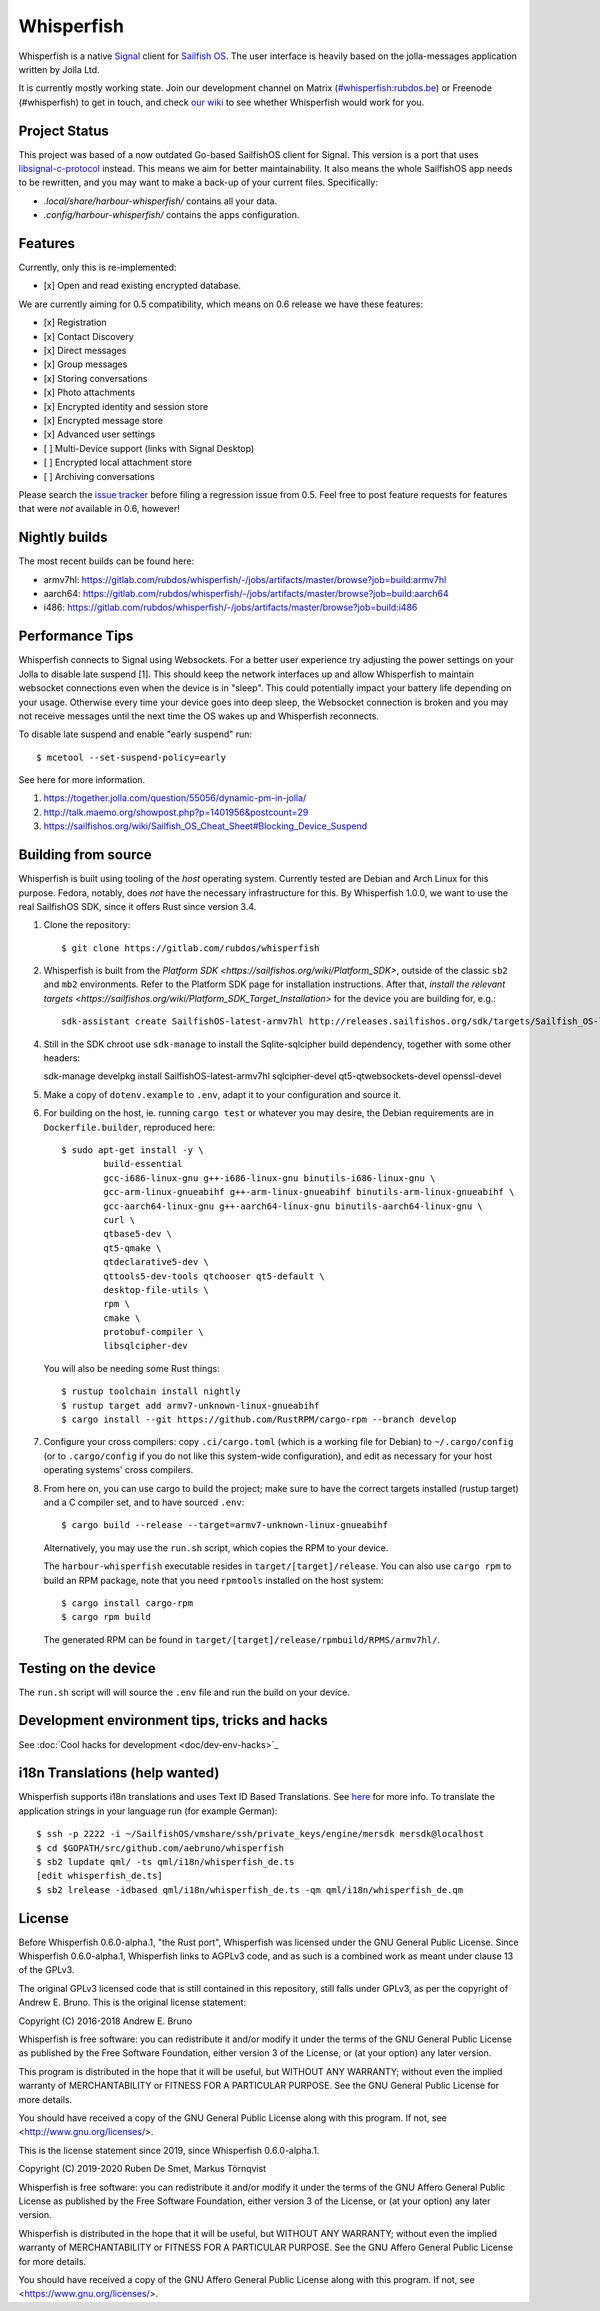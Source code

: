 ===============================================================================
Whisperfish
===============================================================================

Whisperfish is a native `Signal <https://www.whispersystems.org/>`_ client for
`Sailfish OS <https://sailfishos.org/>`_. The user interface is heavily based on
the jolla-messages application written by Jolla Ltd.

It is currently mostly working state.  Join our development channel on Matrix
(`#whisperfish:rubdos.be <https://matrix.to/#/#whisperfish:rubdos.be>`_) or
Freenode (#whisperfish) to get in touch, and check
`our wiki <https://gitlab.com/rubdos/whisperfish/-/wikis/home>`_ to see whether
Whisperfish would work for you.

-------------------------------------------------------------------------------
Project Status
-------------------------------------------------------------------------------

This project was based of a now outdated Go-based SailfishOS client for Signal.
This version is a port that uses `libsignal-c-protocol
<https://github.com/signalapp/libsignal-protocol-c>`_ instead.
This means we aim for better maintainability.
It also means the whole SailfishOS app needs to be rewritten, and you may want
to make a back-up of your current files. Specifically:

- `.local/share/harbour-whisperfish/` contains all your data.
- `.config/harbour-whisperfish/` contains the apps configuration.

-------------------------------------------------------------------------------
Features
-------------------------------------------------------------------------------

Currently, only this is re-implemented:

- [x] Open and read existing encrypted database.

We are currently aiming for 0.5 compatibility, which means on 0.6 release we
have these features:

- [x] Registration
- [x] Contact Discovery
- [x] Direct messages
- [x] Group messages
- [x] Storing conversations
- [x] Photo attachments
- [x] Encrypted identity and session store
- [x] Encrypted message store
- [x] Advanced user settings
- [ ] Multi-Device support (links with Signal Desktop)
- [ ] Encrypted local attachment store
- [ ] Archiving conversations

Please search the `issue tracker <https://gitlab.com/rubdos/whisperfish/-/issues>`_
before filing a regression issue from 0.5.
Feel free to post feature requests for features that were *not* available in 0.6,
however!

-------------------------------------------------------------------------------
Nightly builds
-------------------------------------------------------------------------------

The most recent builds can be found here:

- armv7hl: https://gitlab.com/rubdos/whisperfish/-/jobs/artifacts/master/browse?job=build:armv7hl
- aarch64: https://gitlab.com/rubdos/whisperfish/-/jobs/artifacts/master/browse?job=build:aarch64
- i486: https://gitlab.com/rubdos/whisperfish/-/jobs/artifacts/master/browse?job=build:i486


-------------------------------------------------------------------------------
Performance Tips
-------------------------------------------------------------------------------

Whisperfish connects to Signal using Websockets. For a better user experience
try adjusting the power settings on your Jolla to disable late suspend [1].
This should keep the network interfaces up and allow Whisperfish to maintain
websocket connections even when the device is in "sleep". This could
potentially impact your battery life depending on your usage. Otherwise
every time your device goes into deep sleep, the Websocket connection is broken
and you may not receive messages until the next time the OS wakes up and
Whisperfish reconnects.

To disable late suspend and enable "early suspend" run::

    $ mcetool --set-suspend-policy=early    

See here for more information.

1. https://together.jolla.com/question/55056/dynamic-pm-in-jolla/
2. http://talk.maemo.org/showpost.php?p=1401956&postcount=29
3. https://sailfishos.org/wiki/Sailfish_OS_Cheat_Sheet#Blocking_Device_Suspend

-------------------------------------------------------------------------------
Building from source
-------------------------------------------------------------------------------

Whisperfish is built using tooling of the *host* operating system.
Currently tested are Debian and Arch Linux for this purpose.
Fedora, notably, does *not* have the necessary infrastructure for this.
By Whisperfish 1.0.0, we want to use the real SailfishOS SDK, since it offers Rust since version 3.4.

1. Clone the repository::

    $ git clone https://gitlab.com/rubdos/whisperfish

2. Whisperfish is built from the `Platform SDK <https://sailfishos.org/wiki/Platform_SDK>`, outside of the classic ``sb2`` and ``mb2`` environments.
   Refer to the Platform SDK page for installation instructions.
   After that, `install the relevant targets <https://sailfishos.org/wiki/Platform_SDK_Target_Installation>` for the device you are building for,
   e.g.::

    sdk-assistant create SailfishOS-latest-armv7hl http://releases.sailfishos.org/sdk/targets/Sailfish_OS-latest-Sailfish_SDK_Target-armv7hl.tar.7z

4. Still in the SDK chroot use ``sdk-manage`` to install the Sqlite-sqlcipher build dependency, together with some other headers::

   sdk-manage develpkg install SailfishOS-latest-armv7hl sqlcipher-devel qt5-qtwebsockets-devel openssl-devel

5. Make a copy of ``dotenv.example`` to ``.env``, adapt it to your configuration and source it.

6. For building on the host, ie. running ``cargo test`` or whatever you may desire, the Debian
   requirements are in ``Dockerfile.builder``, reproduced here::

           $ sudo apt-get install -y \
                   build-essential
                   gcc-i686-linux-gnu g++-i686-linux-gnu binutils-i686-linux-gnu \
                   gcc-arm-linux-gnueabihf g++-arm-linux-gnueabihf binutils-arm-linux-gnueabihf \
                   gcc-aarch64-linux-gnu g++-aarch64-linux-gnu binutils-aarch64-linux-gnu \
                   curl \
                   qtbase5-dev \
                   qt5-qmake \
                   qtdeclarative5-dev \
                   qttools5-dev-tools qtchooser qt5-default \
                   desktop-file-utils \
                   rpm \
                   cmake \
                   protobuf-compiler \
                   libsqlcipher-dev

   You will also be needing some Rust things::

           $ rustup toolchain install nightly
           $ rustup target add armv7-unknown-linux-gnueabihf
           $ cargo install --git https://github.com/RustRPM/cargo-rpm --branch develop

7. Configure your cross compilers: copy ``.ci/cargo.toml`` (which is a working file for Debian)
   to ``~/.cargo/config`` (or to ``.cargo/config`` if you do not like this system-wide configuration),
   and edit as necessary for your host operating systems' cross compilers.

8. From here on, you can use cargo to build the project;
   make sure to have the correct targets installed (rustup target) and a C compiler set,
   and to have sourced ``.env``::

    $ cargo build --release --target=armv7-unknown-linux-gnueabihf

   Alternatively, you may use the ``run.sh`` script, which copies the RPM to your device.

   The ``harbour-whisperfish`` executable resides in ``target/[target]/release``.
   You can also use ``cargo rpm`` to build an RPM package,
   note that you need ``rpmtools`` installed on the host system::

    $ cargo install cargo-rpm
    $ cargo rpm build

   The generated RPM can be found in ``target/[target]/release/rpmbuild/RPMS/armv7hl/``.

-------------------------------------------------------------------------------
Testing on the device
-------------------------------------------------------------------------------

The ``run.sh`` script will will source the ``.env`` file and run the build on your device.

-------------------------------------------------------------------------------
Development environment tips, tricks and hacks
-------------------------------------------------------------------------------

See :doc:`Cool hacks for development <doc/dev-env-hacks>`_

-------------------------------------------------------------------------------
i18n Translations (help wanted)
-------------------------------------------------------------------------------

Whisperfish supports i18n translations and uses Text ID Based Translations. See
`here <http://doc.qt.io/qt-5/linguist-id-based-i18n.html>`_ for more info. To
translate the application strings in your language run (for example German)::

    $ ssh -p 2222 -i ~/SailfishOS/vmshare/ssh/private_keys/engine/mersdk mersdk@localhost
    $ cd $GOPATH/src/github.com/aebruno/whisperfish
    $ sb2 lupdate qml/ -ts qml/i18n/whisperfish_de.ts
    [edit whisperfish_de.ts]
    $ sb2 lrelease -idbased qml/i18n/whisperfish_de.ts -qm qml/i18n/whisperfish_de.qm

-------------------------------------------------------------------------------
License
-------------------------------------------------------------------------------

Before Whisperfish 0.6.0-alpha.1, "the Rust port", Whisperfish was licensed under
the GNU General Public License.  Since Whisperfish 0.6.0-alpha.1, Whisperfish links
to AGPLv3 code, and as such is a combined work as meant under clause 13 of the GPLv3.

The original GPLv3 licensed code that is still contained in this repository,
still falls under GPLv3, as per the copyright of Andrew E. Bruno.
This is the original license statement:

Copyright (C) 2016-2018 Andrew E. Bruno

Whisperfish is free software: you can redistribute it and/or modify it under the
terms of the GNU General Public License as published by the Free Software
Foundation, either version 3 of the License, or (at your option) any later
version.

This program is distributed in the hope that it will be useful, but WITHOUT ANY
WARRANTY; without even the implied warranty of MERCHANTABILITY or FITNESS FOR A
PARTICULAR PURPOSE. See the GNU General Public License for more details.

You should have received a copy of the GNU General Public License along with
this program. If not, see <http://www.gnu.org/licenses/>.


This is the license statement since 2019, since Whisperfish 0.6.0-alpha.1.

Copyright (C) 2019-2020 Ruben De Smet, Markus Törnqvist

Whisperfish is free software: you can redistribute it and/or modify
it under the terms of the GNU Affero General Public License as published by
the Free Software Foundation, either version 3 of the License, or
(at your option) any later version.

Whisperfish is distributed in the hope that it will be useful,
but WITHOUT ANY WARRANTY; without even the implied warranty of
MERCHANTABILITY or FITNESS FOR A PARTICULAR PURPOSE.  See the
GNU Affero General Public License for more details.

You should have received a copy of the GNU Affero General Public License
along with this program.  If not, see <https://www.gnu.org/licenses/>.
